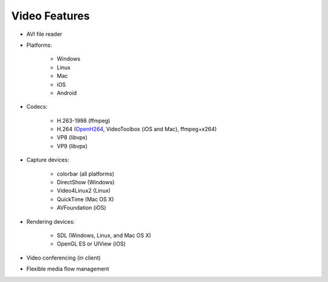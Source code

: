 Video Features
------------------


- AVI file reader
- Platforms:

   - Windows
   - Linux
   - Mac
   - iOS
   - Android

- Codecs:

   - H.263-1998 (ffmpeg)
   - H.264 (`OpenH264 <http://www.openh264.org>`__, VideoToolbox (iOS and Mac), ffmpeg+x264)
   - VP8 (libvpx)
   - VP9 (libvpx)

- Capture devices:

   - colorbar (all platforms)
   - DirectShow (Windows)
   - Video4Linux2 (Linux)
   - QuickTime (Mac OS X)
   - AVFoundation (iOS)

- Rendering devices:

   - SDL (Windows, Linux, and Mac OS X)
   - OpenGL ES or UIView (iOS)
   
- Video conferencing (in client)
- Flexible media flow management

